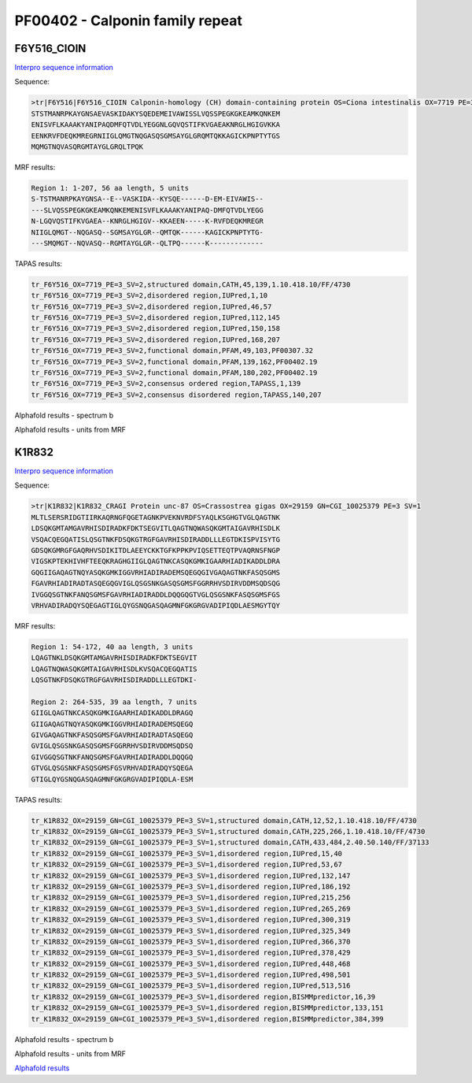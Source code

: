 PF00402 - Calponin family repeat
================================

F6Y516_CIOIN
------------


`Interpro sequence information <https://www.ebi.ac.uk/interpro/protein/UniProt/F6Y516/>`_

Sequence:

.. code-block:: Sequence

  >tr|F6Y516|F6Y516_CIOIN Calponin-homology (CH) domain-containing protein OS=Ciona intestinalis OX=7719 PE=3 SV=2
  STSTMANRPKAYGNSAEVASKIDAKYSQEDEMEIVAWISSLVQSSPEGKGKEAMKQNKEM
  ENISVFLKAAAKYANIPAQDMFQTVDLYEGGNLGQVQSTIFKVGAEAKNRGLHGIGVKKA
  EENKRVFDEQKMREGRNIIGLQMGTNQGASQSGMSAYGLGRQMTQKKAGICKPNPTYTGS
  MQMGTNQVASQRGMTAYGLGRQLTPQK

MRF results:

.. code-block:: MRFresults

  Region 1: 1-207, 56 aa length, 5 units
  S-TSTMANRPKAYGNSA--E--VASKIDA--KYSQE------D-EM-EIVAWIS--
  ---SLVQSSPEGKGKEAMKQNKEMENISVFLKAAAKYANIPAQ-DMFQTVDLYEGG
  N-LGQVQSTIFKVGAEA--KNRGLHGIGV--KKAEEN-----K-RVFDEQKMREGR
  NIIGLQMGT--NQGASQ--SGMSAYGLGR--QMTQK------KAGICKPNPTYTG-
  ---SMQMGT--NQVASQ--RGMTAYGLGR--QLTPQ------K-------------



TAPAS results:

.. code-block:: TAPASresults

  tr_F6Y516_OX=7719_PE=3_SV=2,structured domain,CATH,45,139,1.10.418.10/FF/4730
  tr_F6Y516_OX=7719_PE=3_SV=2,disordered region,IUPred,1,10
  tr_F6Y516_OX=7719_PE=3_SV=2,disordered region,IUPred,46,57
  tr_F6Y516_OX=7719_PE=3_SV=2,disordered region,IUPred,112,145
  tr_F6Y516_OX=7719_PE=3_SV=2,disordered region,IUPred,150,158
  tr_F6Y516_OX=7719_PE=3_SV=2,disordered region,IUPred,168,207
  tr_F6Y516_OX=7719_PE=3_SV=2,functional domain,PFAM,49,103,PF00307.32
  tr_F6Y516_OX=7719_PE=3_SV=2,functional domain,PFAM,139,162,PF00402.19
  tr_F6Y516_OX=7719_PE=3_SV=2,functional domain,PFAM,180,202,PF00402.19
  tr_F6Y516_OX=7719_PE=3_SV=2,consensus ordered region,TAPASS,1,139
  tr_F6Y516_OX=7719_PE=3_SV=2,consensus disordered region,TAPASS,140,207

Alphafold results - spectrum b

.. image:: /images/F6Y516alphafold.png

Alphafold results - units from MRF 

.. image:: /images/F6Y516alphafoldUnits.png


K1R832
------

`Interpro sequence information <https://www.ebi.ac.uk/interpro/protein/UniProt/K1R832/>`_

Sequence:

.. code-block:: Sequence

  >tr|K1R832|K1R832_CRAGI Protein unc-87 OS=Crassostrea gigas OX=29159 GN=CGI_10025379 PE=3 SV=1
  MLTLSERSRIDGTIIRKAQRNGFQGETAGNKPVEKNVRDFSYAQLKSGHGTVGLQAGTNK
  LDSQKGMTAMGAVRHISDIRADKFDKTSEGVITLQAGTNQWASQKGMTAIGAVRHISDLK
  VSQACQEGQATISLQSGTNKFDSQKGTRGFGAVRHISDIRADDLLLEGTDKISPVISYTG
  GDSQKGMRGFGAQRHVSDIKITDLAEEYCKKTGFKPPKPVIQSETTEQTPVAQRNSFNGP
  VIGSKPTEKHIVHFTEEQKRAGHGIIGLQAGTNKCASQKGMKIGAARHIADIKADDLDRA
  GQGIIGAQAGTNQYASQKGMKIGGVRHIADIRADEMSQEGQGIVGAQAGTNKFASQSGMS
  FGAVRHIADIRADTASQEGQGVIGLQSGSNKGASQSGMSFGGRRHVSDIRVDDMSQDSQG
  IVGGQSGTNKFANQSGMSFGAVRHIADIRADDLDQQGQGTVGLQSGSNKFASQSGMSFGS
  VRHVADIRADQYSQEGAGTIGLQYGSNQGASQAGMNFGKGRGVADIPIQDLAESMGYTQY


MRF results:

.. code-block:: MRFresults

  Region 1: 54-172, 40 aa length, 3 units
  LQAGTNKLDSQKGMTAMGAVRHISDIRADKFDKTSEGVIT
  LQAGTNQWASQKGMTAIGAVRHISDLKVSQACQEGQATIS
  LQSGTNKFDSQKGTRGFGAVRHISDIRADDLLLEGTDKI-

  Region 2: 264-535, 39 aa length, 7 units
  GIIGLQAGTNKCASQKGMKIGAARHIADIKADDLDRAGQ
  GIIGAQAGTNQYASQKGMKIGGVRHIADIRADEMSQEGQ
  GIVGAQAGTNKFASQSGMSFGAVRHIADIRADTASQEGQ
  GVIGLQSGSNKGASQSGMSFGGRRHVSDIRVDDMSQDSQ
  GIVGGQSGTNKFANQSGMSFGAVRHIADIRADDLDQQGQ
  GTVGLQSGSNKFASQSGMSFGSVRHVADIRADQYSQEGA
  GTIGLQYGSNQGASQAGMNFGKGRGVADIPIQDLA-ESM

TAPAS results:

.. code-block:: TAPASresults

  tr_K1R832_OX=29159_GN=CGI_10025379_PE=3_SV=1,structured domain,CATH,12,52,1.10.418.10/FF/4730
  tr_K1R832_OX=29159_GN=CGI_10025379_PE=3_SV=1,structured domain,CATH,225,266,1.10.418.10/FF/4730
  tr_K1R832_OX=29159_GN=CGI_10025379_PE=3_SV=1,structured domain,CATH,433,484,2.40.50.140/FF/37133
  tr_K1R832_OX=29159_GN=CGI_10025379_PE=3_SV=1,disordered region,IUPred,15,40
  tr_K1R832_OX=29159_GN=CGI_10025379_PE=3_SV=1,disordered region,IUPred,53,67
  tr_K1R832_OX=29159_GN=CGI_10025379_PE=3_SV=1,disordered region,IUPred,132,147
  tr_K1R832_OX=29159_GN=CGI_10025379_PE=3_SV=1,disordered region,IUPred,186,192
  tr_K1R832_OX=29159_GN=CGI_10025379_PE=3_SV=1,disordered region,IUPred,215,256
  tr_K1R832_OX=29159_GN=CGI_10025379_PE=3_SV=1,disordered region,IUPred,265,269
  tr_K1R832_OX=29159_GN=CGI_10025379_PE=3_SV=1,disordered region,IUPred,300,319
  tr_K1R832_OX=29159_GN=CGI_10025379_PE=3_SV=1,disordered region,IUPred,325,349
  tr_K1R832_OX=29159_GN=CGI_10025379_PE=3_SV=1,disordered region,IUPred,366,370
  tr_K1R832_OX=29159_GN=CGI_10025379_PE=3_SV=1,disordered region,IUPred,378,429
  tr_K1R832_OX=29159_GN=CGI_10025379_PE=3_SV=1,disordered region,IUPred,448,468
  tr_K1R832_OX=29159_GN=CGI_10025379_PE=3_SV=1,disordered region,IUPred,498,501
  tr_K1R832_OX=29159_GN=CGI_10025379_PE=3_SV=1,disordered region,IUPred,513,516
  tr_K1R832_OX=29159_GN=CGI_10025379_PE=3_SV=1,disordered region,BISMMpredictor,16,39
  tr_K1R832_OX=29159_GN=CGI_10025379_PE=3_SV=1,disordered region,BISMMpredictor,133,151
  tr_K1R832_OX=29159_GN=CGI_10025379_PE=3_SV=1,disordered region,BISMMpredictor,384,399


Alphafold results - spectrum b

.. image:: /images/K1R832alphafold.png

Alphafold results - units from MRF 

.. image:: /images/K1R832alphafoldUnits.png

`Alphafold results <https://github.com/DraLaylaHirsh/AlphaFoldPfam/blob/52bf163835b35d444de06480c11f34fcab5cd9e5/docs/result_K1R832_CRAGI.zip>`_


